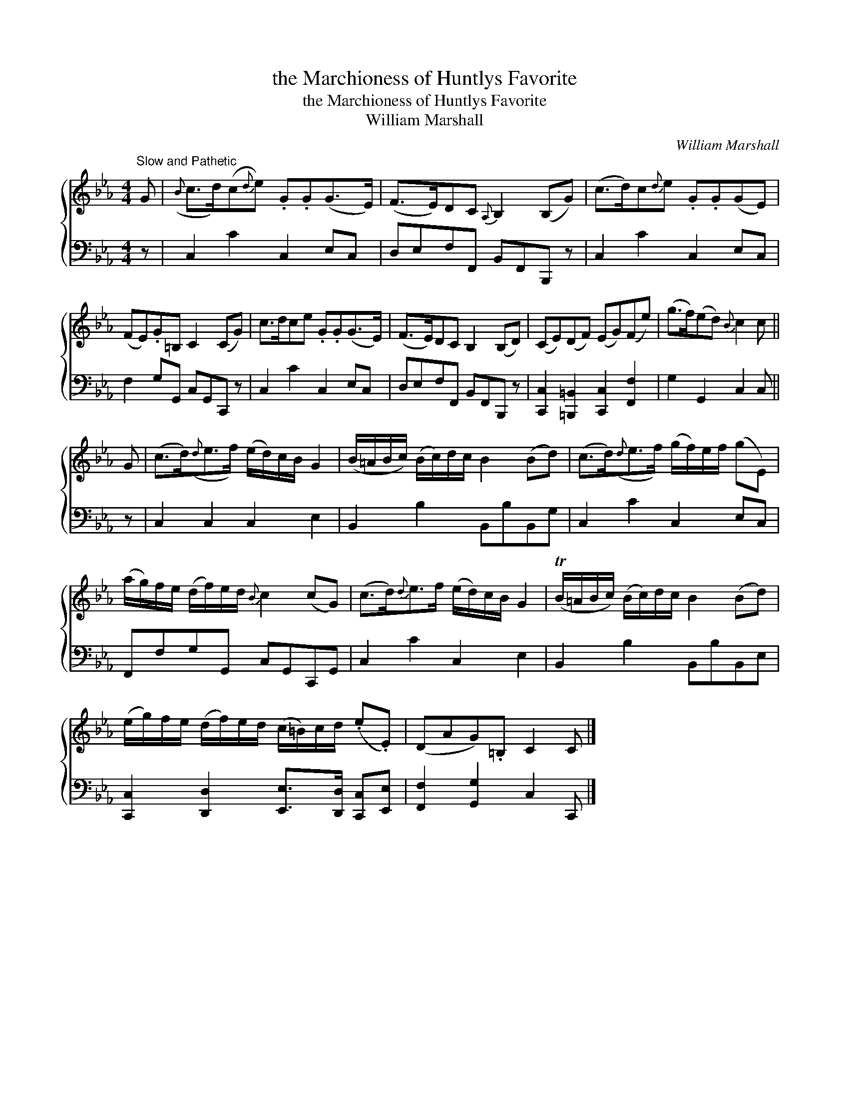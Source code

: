 X:1
T:the Marchioness of Huntlys Favorite
T:the Marchioness of Huntlys Favorite
T:William Marshall
C:William Marshall
%%score { 1 2 }
L:1/8
M:4/4
K:Cmin
V:1 treble 
V:2 bass 
V:1
"^Slow and Pathetic" G |({B} c>d)(c{d}e) .G.G(G>E) | (F>E)DC{A,} B,2 (B,G) | (c>d)c{d}e .G.G(GE) | %4
 (FE).G=B, C2 (CG) | c>dce .G.G(G>E) | (F>E)DC B,2 (B,D) | (CE)(DF) (EG)(Fe) | (g>f)(ed){B} c2 c || %9
 G | (c>d)({d}e>f) (e/d/)c/B/ G2 | (B/=A/B/c/) (B/c/)d/c/ B2 (Bd) | (c>d)({d}e>f) (g/f/)e/f/ (gE) | %13
 (a/g/)f/e/ (d/f/)e/d/{B} c2 (cG) | (c>d){d}e>f (e/d/)c/B/ G2 | (TB/=A/B/c/) (B/c/)d/c/ B2 (Bd) | %16
 (e/g/)f/e/ (d/f/)e/d/ (c/=B/)c/d/ (.e.E) | (DAG).=B, C2 C |] %18
V:2
 z | C,2 C2 C,2 E,C, | D,E,F,F,, B,,F,,B,,, z | C,2 C2 C,2 E,C, | F,2 G,G,, C,G,,C,, z | %5
 C,2 C2 C,2 E,C, | D,E,F,F,, B,,F,,B,,, z | [C,,C,]2 [=B,,,=B,,]2 [C,,C,]2 [F,,F,]2 | %8
 G,2 G,,2 C,2 C, || z | C,2 C,2 C,2 E,2 | B,,2 B,2 B,,B,B,,G, | C,2 C2 C,2 E,C, | %13
 F,,F,G,G,, C,G,,C,,G,, | C,2 C2 C,2 E,2 | B,,2 B,2 B,,B,B,,E, | %16
 [C,,C,]2 [D,,D,]2 [E,,E,]>[D,,D,] [C,,C,][E,,E,] | [F,,F,]2 [G,,G,]2 C,2 C,, |] %18

